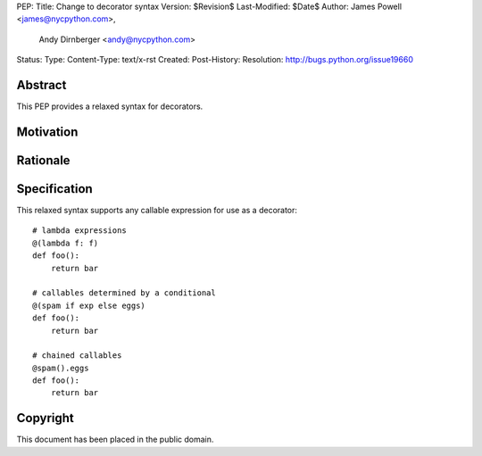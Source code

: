 PEP:
Title: Change to decorator syntax
Version: $Revision$
Last-Modified: $Date$
Author: James Powell <james@nycpython.com>,
        Andy Dirnberger <andy@nycpython.com>
Status:
Type:
Content-Type: text/x-rst
Created:
Post-History:
Resolution: http://bugs.python.org/issue19660


Abstract
========

This PEP provides a relaxed syntax for decorators.


Motivation
==========


Rationale
=========


Specification
=============

This relaxed syntax supports any callable expression for use as a
decorator::

    # lambda expressions
    @(lambda f: f)
    def foo():
        return bar

    # callables determined by a conditional
    @(spam if exp else eggs)
    def foo():
        return bar

    # chained callables
    @spam().eggs
    def foo():
        return bar


Copyright
=========

This document has been placed in the public domain.




..
   Local Variables:
   mode: indented-text
   indent-tabs-mode: nil
   sentence-end-double-space: f
   fill-column: 70
   coding: utf-8
